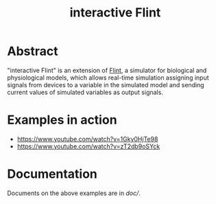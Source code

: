 #+TITLE: interactive Flint

* Abstract
"interactive Flint" is an extension of [[https://flintproject.github.io/][Flint]], a simulator for biological and physiological models,
which allows real-time simulation assigning input signals from devices to a variable in the simulated
model and sending current values of simulated variables as output signals.

* Examples in action
- https://www.youtube.com/watch?v=1Gky0HjTe98
- https://www.youtube.com/watch?v=zT2db9oSYck

* Documentation
Documents on the above examples are in [[doc/]].
